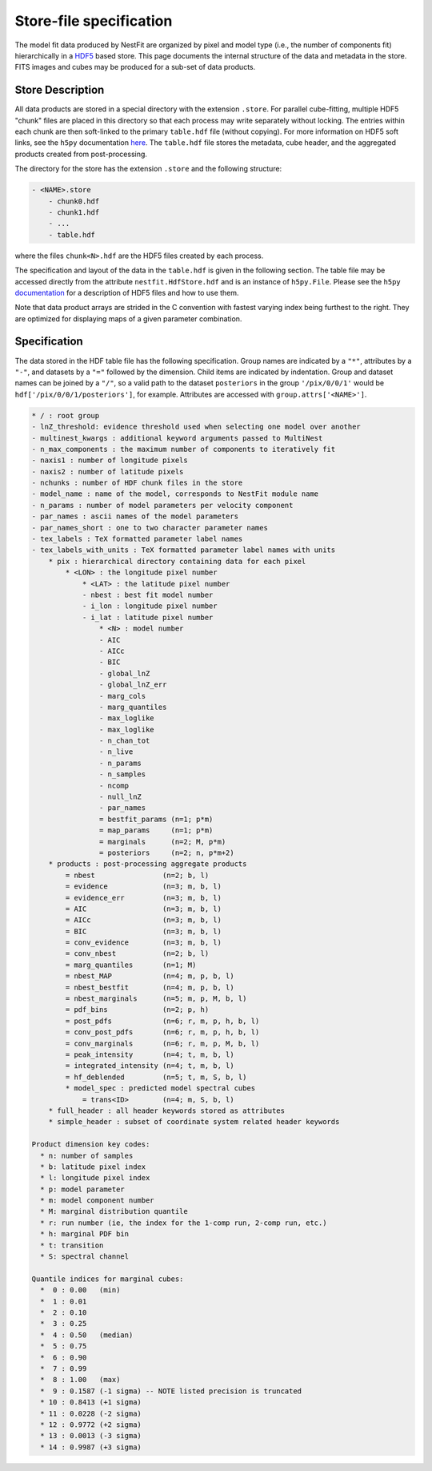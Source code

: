 ========================
Store-file specification
========================
The model fit data produced by NestFit are organized by pixel
and model type (i.e., the number of components fit) hierarchically in a
`HDF5 <https://en.wikipedia.org/wiki/Hierarchical_Data_Format>`__ based store.
This page documents the internal structure of the data and metadata in the
store. FITS images and cubes may be produced for a sub-set of data products.

Store Description
-----------------
All data products are stored in a special directory with the extension
``.store``.  For parallel cube-fitting, multiple HDF5 "chunk" files are placed
in this directory so that each process may write separately without locking.
The entries within each chunk are then soft-linked to the primary ``table.hdf``
file (without copying). For more information on HDF5 soft links, see the
``h5py`` documentation `here
<https://h5py.readthedocs.io/en/stable/high/group.html#group-softlinks>`_.  The
``table.hdf`` file stores the metadata, cube header, and the aggregated
products created from post-processing.

The directory for the store has the extension ``.store`` and the following
structure:

.. code-block :: none

    - <NAME>.store
        - chunk0.hdf
        - chunk1.hdf
        - ...
        - table.hdf

where the files ``chunk<N>.hdf`` are the HDF5 files created by each process.

The specification and layout of the data in the ``table.hdf`` is given in the
following section. The table file may be accessed directly from the attribute
``nestfit.HdfStore.hdf`` and is an instance of ``h5py.File``.  Please see the
``h5py`` `documentation <https://h5py.readthedocs.io>`_ for a description of
HDF5 files and how to use them.

Note that data product arrays are strided in
the C convention with fastest varying index being furthest to the right. They
are optimized for displaying maps of a given parameter combination.


Specification
-------------
The data stored in the HDF table file has the following specification. Group
names are indicated by a ``"*"``, attributes by a ``"-"``, and datasets by a ``"="``
followed by the dimension. Child items are indicated by indentation. Group and
dataset names can be joined by a ``"/"``, so a valid path to the dataset
``posteriors`` in the group ``'/pix/0/0/1'`` would be
``hdf['/pix/0/0/1/posteriors']``, for example. Attributes are accessed with
``group.attrs['<NAME>']``.

.. code-block :: none

    * / : root group
    - lnZ_threshold: evidence threshold used when selecting one model over another
    - multinest_kwargs : additional keyword arguments passed to MultiNest
    - n_max_components : the maximum number of components to iteratively fit
    - naxis1 : number of longitude pixels
    - naxis2 : number of latitude pixels
    - nchunks : number of HDF chunk files in the store
    - model_name : name of the model, corresponds to NestFit module name
    - n_params : number of model parameters per velocity component
    - par_names : ascii names of the model parameters
    - par_names_short : one to two character parameter names
    - tex_labels : TeX formatted parameter label names
    - tex_labels_with_units : TeX formatted parameter label names with units
        * pix : hierarchical directory containing data for each pixel
            * <LON> : the longitude pixel number
                * <LAT> : the latitude pixel number
                - nbest : best fit model number
                - i_lon : longitude pixel number
                - i_lat : latitude pixel number
                    * <N> : model number
                    - AIC
                    - AICc
                    - BIC
                    - global_lnZ
                    - global_lnZ_err
                    - marg_cols
                    - marg_quantiles
                    - max_loglike
                    - max_loglike
                    - n_chan_tot
                    - n_live
                    - n_params
                    - n_samples
                    - ncomp
                    - null_lnZ
                    - par_names
                    = bestfit_params (n=1; p*m)
                    = map_params     (n=1; p*m)
                    = marginals      (n=2; M, p*m)
                    = posteriors     (n=2; n, p*m+2)
        * products : post-processing aggregate products
            = nbest                (n=2; b, l)
            = evidence             (n=3; m, b, l)
            = evidence_err         (n=3; m, b, l)
            = AIC                  (n=3; m, b, l)
            = AICc                 (n=3; m, b, l)
            = BIC                  (n=3; m, b, l)
            = conv_evidence        (n=3; m, b, l)
            = conv_nbest           (n=2; b, l)
            = marg_quantiles       (n=1; M)
            = nbest_MAP            (n=4; m, p, b, l)
            = nbest_bestfit        (n=4; m, p, b, l)
            = nbest_marginals      (n=5; m, p, M, b, l)
            = pdf_bins             (n=2; p, h)
            = post_pdfs            (n=6; r, m, p, h, b, l)
            = conv_post_pdfs       (n=6; r, m, p, h, b, l)
            = conv_marginals       (n=6; r, m, p, M, b, l)
            = peak_intensity       (n=4; t, m, b, l)
            = integrated_intensity (n=4; t, m, b, l)
            = hf_deblended         (n=5; t, m, S, b, l)
            * model_spec : predicted model spectral cubes
                = trans<ID>        (n=4; m, S, b, l)
        * full_header : all header keywords stored as attributes
        * simple_header : subset of coordinate system related header keywords

    Product dimension key codes:
      * n: number of samples
      * b: latitude pixel index
      * l: longitude pixel index
      * p: model parameter
      * m: model component number
      * M: marginal distribution quantile
      * r: run number (ie, the index for the 1-comp run, 2-comp run, etc.)
      * h: marginal PDF bin
      * t: transition
      * S: spectral channel

    Quantile indices for marginal cubes:
      *  0 : 0.00   (min)
      *  1 : 0.01
      *  2 : 0.10
      *  3 : 0.25
      *  4 : 0.50   (median)
      *  5 : 0.75
      *  6 : 0.90
      *  7 : 0.99
      *  8 : 1.00   (max)
      *  9 : 0.1587 (-1 sigma) -- NOTE listed precision is truncated
      * 10 : 0.8413 (+1 sigma)
      * 11 : 0.0228 (-2 sigma)
      * 12 : 0.9772 (+2 sigma)
      * 13 : 0.0013 (-3 sigma)
      * 14 : 0.9987 (+3 sigma)

